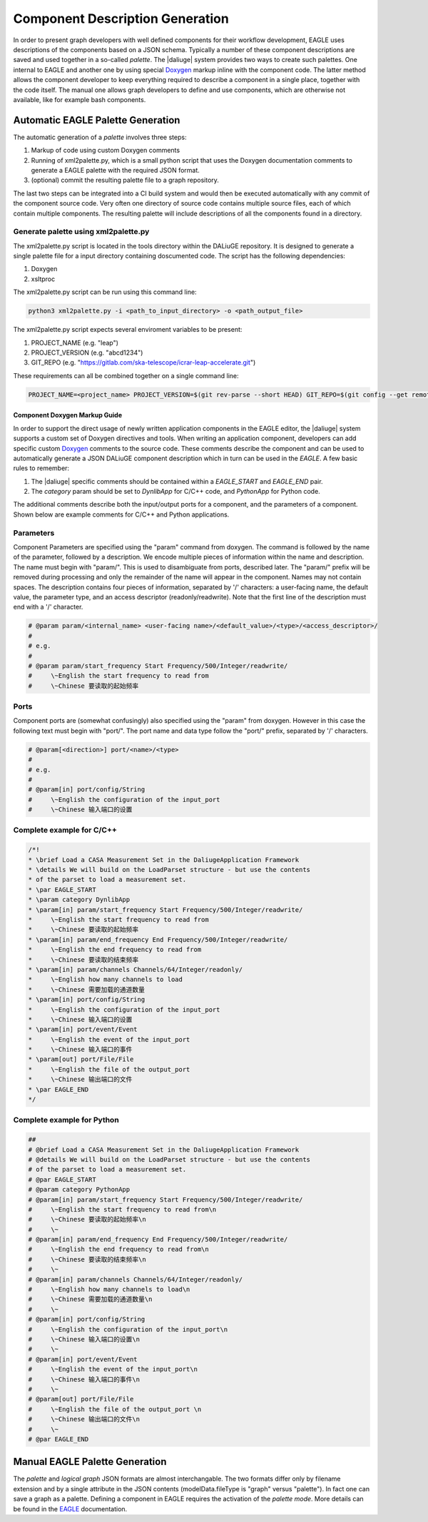 .. _eagle_integration:

Component Description Generation
================================
In order to present graph developers with well defined components for their workflow development, EAGLE uses descriptions of the components based on a JSON schema. Typically a number of these component descriptions are saved and used together in a so-called *palette*. The |daliuge| system provides two ways to create such palettes. One internal to EAGLE and another one by using special `Doxygen <https://www.doxygen.nl/>`_ markup inline with the component code. The latter method allows the component developer to keep everything required to describe a component in a single place, together with the code itself. The manual one allows graph developers to define and use components, which are otherwise not available, like for example bash components.

Automatic EAGLE Palette Generation
----------------------------------
The automatic generation of a *palette* involves three steps:

#. Markup of code using custom Doxygen comments
#. Running of xml2palette.py, which is a small python script that uses the Doxygen documentation comments to generate a EAGLE palette with the required JSON format.
#. (optional) commit the resulting palette file to a graph repository.

The last two steps can be integrated into a CI build system and would then be executed automatically with any commit of the component source code. Very often one directory of source code contains multiple source files, each of which contain multiple components. The resulting palette will include descriptions of all the components found in a directory.

Generate palette using xml2palette.py
"""""""""""""""""""""""""""""""""""""

The xml2palette.py script is located in the tools directory within the DALiuGE repository. It is designed to generate a single palette file for a input directory containing doscumented code. The script has the following dependencies:

#. Doxygen
#. xsltproc

The xml2palette.py script can be run using this command line:

.. code-block:: none

  python3 xml2palette.py -i <path_to_input_directory> -o <path_output_file>


The xml2palette.py script expects several enviroment variables to be present:

#. PROJECT_NAME (e.g. "leap")
#. PROJECT_VERSION (e.g. "abcd1234")
#. GIT_REPO (e.g. "https://gitlab.com/ska-telescope/icrar-leap-accelerate.git")

These requirements can all be combined together on a single command line:

.. code-block:: none

  PROJECT_NAME=<project_name> PROJECT_VERSION=$(git rev-parse --short HEAD) GIT_REPO=$(git config --get remote.origin.url) python3 xml2palette.py -i <path_to_input_directory> -o <path_output_file>

Component Doxygen Markup Guide
^^^^^^^^^^^^^^^^^^^^^^^^^^^^^^
In order to support the direct usage of newly written application components in the EAGLE editor, the |daliuge| system supports a custom set of Doxygen directives and tools. When writing an application component, developers can add specific custom `Doxygen <https://www.doxygen.nl/>`_ comments to the source code. These comments describe the component and can be used to automatically generate a JSON DALiuGE component description which in turn can be used in the *EAGLE*. A few basic rules to remember:

#. The |daliuge| specific comments should be contained within a *EAGLE_START* and *EAGLE_END* pair.

#. The *category* param should be set to *DynlibApp* for C/C++ code, and *PythonApp* for Python code.

The additional comments describe both the input/output ports for a component, and the parameters of a component. Shown below are example comments for C/C++ and Python applications.

Parameters
""""""""""

Component Parameters are specified using the "param" command from doxygen. The command is followed by the name of the parameter, followed by a description. We encode multiple pieces of information within the name and description. The name must begin with "param/". This is used to disambiguate from ports, described later. The "param/" prefix will be removed during processing and only the remainder of the name will appear in the component. Names may not contain spaces. The description contains four pieces of information, separated by '/' characters: a user-facing name, the default value, the parameter type, and an access descriptor (readonly/readwrite). Note that the first line of the description must end with a '/' character.

.. code-block:: python

  # @param param/<internal_name> <user-facing name>/<default_value>/<type>/<access_descriptor>/
  #
  # e.g.
  #
  # @param param/start_frequency Start Frequency/500/Integer/readwrite/
  #     \~English the start frequency to read from
  #     \~Chinese 要读取的起始频率

Ports
"""""

Component ports are (somewhat confusingly) also specified using the "param" from doxygen. However in this case the following text must begin with "port/". The port name and data type follow the "port/" prefix, separated by '/' characters.

.. code-block:: python

  # @param[<direction>] port/<name>/<type>
  #
  # e.g.
  #
  # @param[in] port/config/String
  #     \~English the configuration of the input_port
  #     \~Chinese 输入端口的设置

Complete example for C/C++
""""""""""""""""""""""""""

.. code-block:: c

  /*!
  * \brief Load a CASA Measurement Set in the DaliugeApplication Framework
  * \details We will build on the LoadParset structure - but use the contents
  * of the parset to load a measurement set.
  * \par EAGLE_START
  * \param category DynlibApp
  * \param[in] param/start_frequency Start Frequency/500/Integer/readwrite/
  *     \~English the start frequency to read from
  *     \~Chinese 要读取的起始频率
  * \param[in] param/end_frequency End Frequency/500/Integer/readwrite/
  *     \~English the end frequency to read from
  *     \~Chinese 要读取的结束频率
  * \param[in] param/channels Channels/64/Integer/readonly/
  *     \~English how many channels to load
  *     \~Chinese 需要加载的通道数量
  * \param[in] port/config/String
  *     \~English the configuration of the input_port
  *     \~Chinese 输入端口的设置
  * \param[in] port/event/Event
  *     \~English the event of the input_port
  *     \~Chinese 输入端口的事件
  * \param[out] port/File/File
  *     \~English the file of the output_port
  *     \~Chinese 输出端口的文件
  * \par EAGLE_END
  */

Complete example for Python
"""""""""""""""""""""""""""

.. code-block:: python

  ##
  # @brief Load a CASA Measurement Set in the DaliugeApplication Framework
  # @details We will build on the LoadParset structure - but use the contents
  # of the parset to load a measurement set.
  # @par EAGLE_START
  # @param category PythonApp
  # @param[in] param/start_frequency Start Frequency/500/Integer/readwrite/
  #     \~English the start frequency to read from\n
  #     \~Chinese 要读取的起始频率\n
  #     \~
  # @param[in] param/end_frequency End Frequency/500/Integer/readwrite/
  #     \~English the end frequency to read from\n
  #     \~Chinese 要读取的结束频率\n
  #     \~
  # @param[in] param/channels Channels/64/Integer/readonly/
  #     \~English how many channels to load\n
  #     \~Chinese 需要加载的通道数量\n
  #     \~
  # @param[in] port/config/String
  #     \~English the configuration of the input_port\n
  #     \~Chinese 输入端口的设置\n
  #     \~
  # @param[in] port/event/Event
  #     \~English the event of the input_port\n
  #     \~Chinese 输入端口的事件\n
  #     \~
  # @param[out] port/File/File
  #     \~English the file of the output_port \n
  #     \~Chinese 输出端口的文件\n
  #     \~
  # @par EAGLE_END


Manual EAGLE Palette Generation
-------------------------------
The *palette* and *logical graph* JSON formats are almost interchangable. The two formats differ only by filename extension and by a single attribute in the JSON contents (modelData.fileType is "graph" versus "palette"). In fact one can save a graph as a palette. Defining a component in EAGLE requires the activation of the *palette mode*. More details can be found in the `EAGLE <https://eagle-dlg.readthedocs.io/en/latest/palettes.html>`_ documentation.
